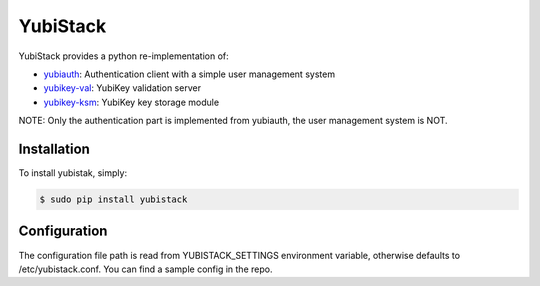 YubiStack
=========

YubiStack provides a python re-implementation of:

* `yubiauth <https://github.com/Yubico/yubiauth>`_: Authentication client with a simple user management system
* `yubikey-val <https://github.com/Yubico/yubikey-val>`_: YubiKey validation server
* `yubikey-ksm <https://github.com/Yubico/yubikey-ksm>`_: YubiKey key storage module

NOTE: Only the authentication part is implemented from yubiauth, the user management system is NOT.

Installation
------------

To install yubistak, simply:

.. code-block:: bash

    $ sudo pip install yubistack

Configuration
-------------

The configuration file path is read from YUBISTACK_SETTINGS environment variable, otherwise defaults
to /etc/yubistack.conf. You can find a sample config in the repo.
